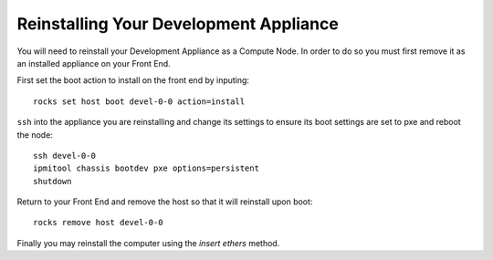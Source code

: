 Reinstalling Your Development Appliance
=======================================
You will need to reinstall your Development Appliance as a Compute Node.  In order to do so you must first remove it as an installed appliance on your Front End.

First set the boot action to install on the front end by inputing::

   rocks set host boot devel-0-0 action=install

``ssh`` into the appliance you are reinstalling and change its settings to ensure its boot settings are set to pxe and reboot the node::

   ssh devel-0-0
   ipmitool chassis bootdev pxe options=persistent
   shutdown

Return to your Front End and remove the host so that it will reinstall upon boot::

   rocks remove host devel-0-0

Finally you may reinstall the computer using the *insert ethers* method.
